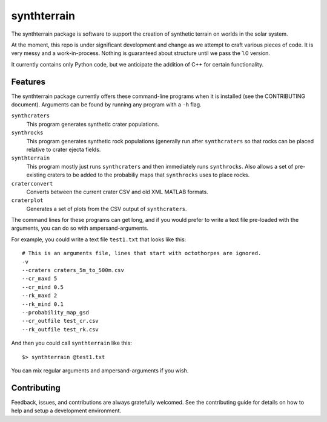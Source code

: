 ============
synthterrain
============

The synthterrain package is software to support the creation of synthetic
terrain on worlds in the solar system.

At the moment, this repo is under significant development and change as we
attempt to craft various pieces of code.  It is very messy and a work-in-process.
Nothing is guaranteed about structure until we pass the 1.0 version.

It currently contains only Python code, but we anticipate the addition of C++
for certain functionality.


Features
--------

The synthterrain package currently offers these command-line programs
when it is installed (see the CONTRIBUTING document).  Arguments
can be found by running any program with a ``-h`` flag.

``synthcraters``
    This program generates synthetic crater populations.

``synthrocks``
    This program generates synthetic rock populations (generally run after
    ``synthcraters`` so that rocks can be placed relative to crater ejecta
    fields.

``synthterrain``
    This program mostly just runs ``synthcraters`` and then immediately runs
    ``synthrocks``.  Also allows a set of pre-existing craters to be added
    to the probabiliy maps that ``synthrocks`` uses to place rocks.

``craterconvert``
    Converts between the current crater CSV and old XML MATLAB formats.

``craterplot``
    Generates a set of plots from the CSV output of ``synthcraters``.


The command lines for these programs can get long, and if you would prefer to
write a text file pre-loaded with the arguments, you can do so with ampersand-arguments.

For example, you could write a text file ``test1.txt`` that looks like this::

    # This is an arguments file, lines that start with octothorpes are ignored.
    -v
    --craters craters_5m_to_500m.csv
    --cr_maxd 5
    --cr_mind 0.5
    --rk_maxd 2
    --rk_mind 0.1
    --probability_map_gsd
    --cr_outfile test_cr.csv
    --rk_outfile test_rk.csv

And then you could call ``synthterrain`` like this::

    $> synthterrain @test1.txt

You can mix regular arguments and ampersand-arguments if you wish.


Contributing
------------

Feedback, issues, and contributions are always gratefully welcomed. See the
contributing guide for details on how to help and setup a development
environment.


